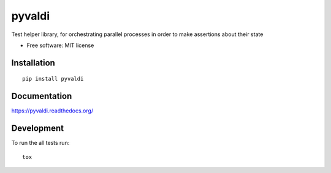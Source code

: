 ===============================
pyvaldi
===============================

| |docs| |travis| |appveyor| |coveralls| |landscape| |scrutinizer|
| |version| |downloads| |wheel| |supported-versions| |supported-implementations|

.. |docs| image:: https://readthedocs.org/projects/pyvaldi/badge/?style=flat
    :target: https://readthedocs.org/projects/pyvaldi
    :alt: Documentation Status

.. |travis| image:: http://img.shields.io/travis/vladiibine/pyvaldi/master.png?style=flat
    :alt: Travis-CI Build Status
    :target: https://travis-ci.org/vladiibine/pyvaldi

.. |appveyor| image:: https://ci.appveyor.com/api/projects/status/github/vladiibine/pyvaldi?branch=master
    :alt: AppVeyor Build Status
    :target: https://ci.appveyor.com/project/vladiibine/pyvaldi

.. |coveralls| image:: http://img.shields.io/coveralls/vladiibine/pyvaldi/master.png?style=flat
    :alt: Coverage Status
    :target: https://coveralls.io/r/vladiibine/pyvaldi

.. |landscape| image:: https://landscape.io/github/vladiibine/pyvaldi/master/landscape.svg?style=flat
    :target: https://landscape.io/github/vladiibine/pyvaldi/master
    :alt: Code Quality Status

.. |version| image:: http://img.shields.io/pypi/v/pyvaldi.png?style=flat
    :alt: PyPI Package latest release
    :target: https://pypi.python.org/pypi/pyvaldi

.. |downloads| image:: http://img.shields.io/pypi/dm/pyvaldi.png?style=flat
    :alt: PyPI Package monthly downloads
    :target: https://pypi.python.org/pypi/pyvaldi

.. |wheel| image:: https://pypip.in/wheel/pyvaldi/badge.png?style=flat
    :alt: PyPI Wheel
    :target: https://pypi.python.org/pypi/pyvaldi

.. |supported-versions| image:: https://pypip.in/py_versions/pyvaldi/badge.png?style=flat
    :alt: Supported versions
    :target: https://pypi.python.org/pypi/pyvaldi

.. |supported-implementations| image:: https://pypip.in/implementation/pyvaldi/badge.png?style=flat
    :alt: Supported imlementations
    :target: https://pypi.python.org/pypi/pyvaldi

.. |scrutinizer| image:: https://img.shields.io/scrutinizer/g/vladiibine/pyvaldi/master.png?style=flat
    :alt: Scrutinizer Status
    :target: https://scrutinizer-ci.com/g/vladiibine/pyvaldi/

Test helper library, for orchestrating parallel processes in order to make assertions about their state

* Free software: MIT license

Installation
============

::

    pip install pyvaldi

Documentation
=============

https://pyvaldi.readthedocs.org/

Development
===========

To run the all tests run::

    tox
